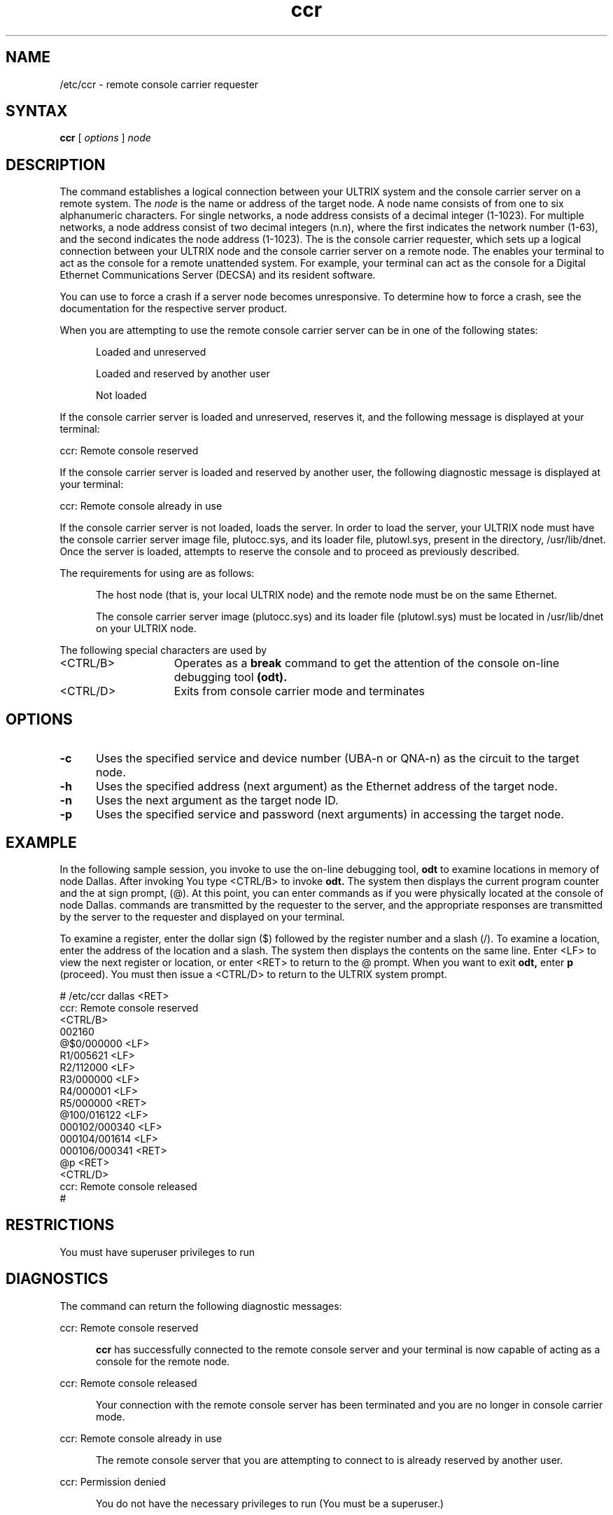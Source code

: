 .TH ccr 8
.SH NAME
/etc/ccr \- remote console carrier requester
.SH SYNTAX
.B ccr 
[
.I options
]
.I node
.SH DESCRIPTION
The 
.PN ccr
command establishes a logical connection between
your ULTRIX system and the console carrier server on a
remote system.
The
.I node 
is the name or address of the target node.  A node name
consists of from one to six alphanumeric characters.
For single networks, a node address consists of a 
decimal integer (1-1023).  For multiple networks, a
node address consist of two decimal integers (n.n), 
where the first indicates the network number (1-63), 
and the second indicates the node address (1-1023).
The
.PN ccr 
is the console carrier requester, which 
sets up a logical connection between your 
ULTRIX node and the console carrier server on a remote node.
The
.PN ccr 
enables your terminal to act as the console for a
remote unattended system.  For example, your terminal can act as
the console for a Digital Ethernet Communications Server (DECSA)
and its resident software.
.PP
You can use 
.PN ccr
to force a crash if a server node becomes unresponsive.  To
determine how to force a crash, see the documentation for 
the respective server product. 
.PP
When you are attempting to use
.PN ccr, 
the remote console carrier server can be in one of the following states:
.PP
.RS 5
Loaded and unreserved
.PP
Loaded and reserved by another user
.PP
Not loaded
.RE
.PP
If the console carrier  server  is  loaded  and  unreserved, 
.PN ccr
reserves it, and the following message is displayed at your terminal:
.PP
ccr: Remote console reserved
.PP
If the console carrier server is loaded and  reserved by another  
user, the following diagnostic message is displayed at your terminal:
.PP
ccr: Remote console already in use
.PP
If the console carrier server is not loaded, 
.PN ccr
loads the  server.  In order to load the server, your ULTRIX node must 
have the console carrier server image file, plutocc.sys,
and its loader file, plutowl.sys, present in the directory,
/usr/lib/dnet.  Once the server is loaded, 
.PN ccr 
attempts to reserve the console and to proceed as previously described.
.PP
The requirements for using 
.PN ccr 
are as follows:
.PP
.RS 5
The host node (that is, your local ULTRIX node) and
the remote node must be on the same Ethernet.
.PP
The console carrier server image (plutocc.sys) and its loader file 
(plutowl.sys) must be located 
in /usr/lib/dnet on your ULTRIX node.  
.RE
.PP
The following special characters are used by 
.PN ccr:
.PP
.br
.TP 15
<CTRL/B>
Operates as a 
.B break  
command to get the attention of the console on-line debugging tool 
.B (odt). 
.br
.TP 15
<CTRL/D>
Exits from console carrier mode and terminates 
.PN ccr.
.SH OPTIONS
.TP 5
.B \-c  
Uses the specified service and device number (UBA-n or
QNA-n) as the circuit to the target node.
.TP 5
.B \-h
Uses the specified address (next argument) as the Ethernet
address of the target node.
.TP 5
.B \-n   
Uses the next argument as the target node ID.
.TP 5
.B \-p
Uses the specified service and password (next arguments)
in accessing the target node.
.SH EXAMPLE
In the following sample session, you invoke 
.PN ccr 
to use the on-line debugging tool, 
.B odt 
to examine locations in memory of node Dallas.  After invoking 
.PN ccr, 
You type <CTRL/B> to invoke 
.B odt.  
The system then displays the current program counter and the 
at sign prompt, (@).
At this point, you
can enter commands as if you were physically located at the console of 
node Dallas.
.PN ccr 
commands are transmitted by the requester to the server, and the
appropriate responses are transmitted by the server to the
requester and displayed on your terminal.
.PP
To examine a register, enter the dollar sign ($) followed by 
the register number and a slash (/).
To examine a location, enter the address of 
the location  and a slash.  The system then displays the 
contents on the same line. Enter <LF> to view the next register or 
location, or enter <RET> to return to the @ prompt. When you want to 
exit 
.B odt, 
enter 
.B p 
(proceed). You must then issue a <CTRL/D> to return to 
the ULTRIX system prompt.
.PP
# /etc/ccr dallas <RET>
.br
ccr: Remote console reserved
.br
<CTRL/B>
.br
002160
.br
@$0/000000 <LF>
.br
R1/005621 <LF>
.br
R2/112000 <LF>
.br
R3/000000 <LF>
.br
R4/000001 <LF>
.br
R5/000000 <RET>
.br
@100/016122 <LF>
.br
000102/000340 <LF>
.br
000104/001614 <LF>
.br
000106/000341 <RET>
.br
@p <RET>
.br
<CTRL/D> 
.br
ccr: Remote console released
.br
#
.EE
.SH RESTRICTIONS
You must have superuser privileges to run 
.PN ccr.
.SH DIAGNOSTICS
The
.PN ccr
command can return the following diagnostic messages:
.PP
ccr: Remote console reserved
.PP
.RS 5
.B 
ccr 
has successfully connected to the remote console server and your 
terminal is now capable of acting as a console for the remote node.
.RE
.PP
ccr: Remote console released
.PP
.RS 5
Your connection with the remote console server has been terminated and 
you are no longer in console carrier mode.
.RE
.PP
ccr: Remote console already in use
.PP
.RS 5
The remote console server that you are attempting to connect to is 
already reserved by another user.
.RE
.PP
ccr: Permission denied 
.PP
.RS 5
You do not have the necessary privileges to run 
.PN ccr.  
(You must be a superuser.)
.RE
.PP
ccr: Hardware address required
.PP
.RS 5
.PN ccr 
is unable to locate the hardware address of the remote node to which 
you are attempting to connect.  A remote node's hardware addres must 
be defined either in the 
.PN ccr 
command line, or in its nodes database entry.  (Nodes database entries 
are defined with the 
.PN addnode 
command.)
.RE
.PP
ccr: No node entry in database
.PP
.RS 5
.PN ccr 
does not recognize the remote node to which you are attempting to 
connect, since the 
.I node-id 
that you specified is not defined in the nodes database.
(Nodes database entries are defined with the 
.PN addnode 
command.)
.RE
.SH FILES
/usr/lib/dnet/plutocc.sys (console carrier server image)
.br
/usr/lib/dnet/plutowl.sys (console carrier server loader)
.SH SEE ALSO
addnode(8), getnode(8), load(8), remnode(8), trigger(8) 
.br
System Management Guide
